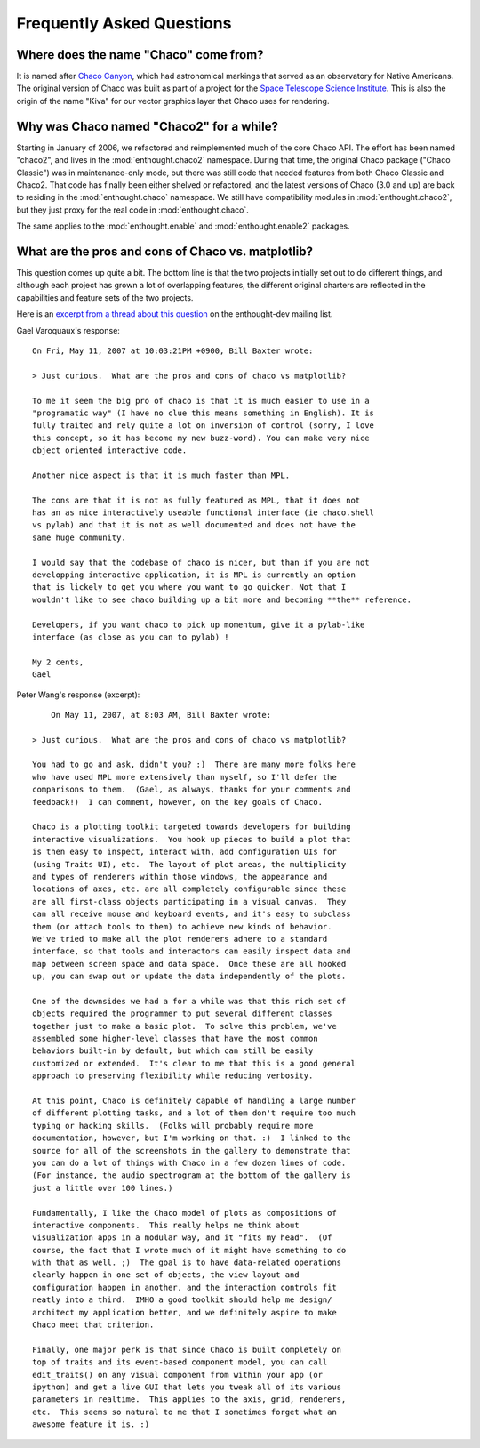 ##########################
Frequently Asked Questions
##########################


Where does the name "Chaco" come from?
======================================

It is named after `Chaco Canyon <http://www.nps.gov/chcu/>`_, which had
astronomical markings that served as an observatory for Native Americans. The
original version of Chaco was built as part of a project for the `Space
Telescope Science Institute <http://www.stsci.edu/resources/>`_. This is also
the origin of the name "Kiva" for our vector graphics layer that Chaco uses for
rendering.


Why was Chaco named "Chaco2" for a while?
=========================================

Starting in January of 2006, we refactored and reimplemented much of the core
Chaco API. The effort has been named "chaco2", and lives in the
:mod:`enthought.chaco2` namespace. During that time, the original Chaco package
("Chaco Classic") was in maintenance-only mode, but there was still code that
needed features from both Chaco Classic and Chaco2.  That code has finally been
either shelved or refactored, and the latest versions of Chaco (3.0 and up) are
back to residing in the :mod:`enthought.chaco` namespace.  We still have
compatibility modules in :mod:`enthought.chaco2`, but they just proxy for the
real code in :mod:`enthought.chaco`.

The same applies to the :mod:`enthought.enable` and :mod:`enthought.enable2`
packages.


What are the pros and cons of Chaco vs. matplotlib?
===================================================

This question comes up quite a bit.  The bottom line is that the two projects
initially set out to do different things, and although each project has grown a
lot of overlapping features, the different original charters are reflected in
the capabilities and feature sets of the two projects.


Here is an `excerpt from a thread about this question
<https://mail.enthought.com/pipermail/enthought-dev/2007-May/005363.html>`_ on
the enthought-dev mailing list.

Gael Varoquaux's response::

    On Fri, May 11, 2007 at 10:03:21PM +0900, Bill Baxter wrote:

    > Just curious.  What are the pros and cons of chaco vs matplotlib?

    To me it seem the big pro of chaco is that it is much easier to use in a
    "programatic way" (I have no clue this means something in English). It is
    fully traited and rely quite a lot on inversion of control (sorry, I love
    this concept, so it has become my new buzz-word). You can make very nice
    object oriented interactive code.

    Another nice aspect is that it is much faster than MPL.

    The cons are that it is not as fully featured as MPL, that it does not
    has an as nice interactively useable functional interface (ie chaco.shell
    vs pylab) and that it is not as well documented and does not have the
    same huge community.

    I would say that the codebase of chaco is nicer, but than if you are not
    developping interactive application, it is MPL is currently an option
    that is lickely to get you where you want to go quicker. Not that I
    wouldn't like to see chaco building up a bit more and becoming **the** reference.

    Developers, if you want chaco to pick up momentum, give it a pylab-like
    interface (as close as you can to pylab) !

    My 2 cents,
    Gael


Peter Wang's response (excerpt)::

	On May 11, 2007, at 8:03 AM, Bill Baxter wrote:

    > Just curious.  What are the pros and cons of chaco vs matplotlib?
	
    You had to go and ask, didn't you? :)  There are many more folks here  
    who have used MPL more extensively than myself, so I'll defer the  
    comparisons to them.  (Gael, as always, thanks for your comments and  
    feedback!)  I can comment, however, on the key goals of Chaco.

    Chaco is a plotting toolkit targeted towards developers for building  
    interactive visualizations.  You hook up pieces to build a plot that  
    is then easy to inspect, interact with, add configuration UIs for  
    (using Traits UI), etc.  The layout of plot areas, the multiplicity  
    and types of renderers within those windows, the appearance and  
    locations of axes, etc. are all completely configurable since these  
    are all first-class objects participating in a visual canvas.  They  
    can all receive mouse and keyboard events, and it's easy to subclass  
    them (or attach tools to them) to achieve new kinds of behavior.   
    We've tried to make all the plot renderers adhere to a standard  
    interface, so that tools and interactors can easily inspect data and  
    map between screen space and data space.  Once these are all hooked  
    up, you can swap out or update the data independently of the plots.

    One of the downsides we had a for a while was that this rich set of  
    objects required the programmer to put several different classes  
    together just to make a basic plot.  To solve this problem, we've  
    assembled some higher-level classes that have the most common  
    behaviors built-in by default, but which can still be easily  
    customized or extended.  It's clear to me that this is a good general  
    approach to preserving flexibility while reducing verbosity.

    At this point, Chaco is definitely capable of handling a large number  
    of different plotting tasks, and a lot of them don't require too much  
    typing or hacking skills.  (Folks will probably require more  
    documentation, however, but I'm working on that. :)  I linked to the  
    source for all of the screenshots in the gallery to demonstrate that  
    you can do a lot of things with Chaco in a few dozen lines of code.   
    (For instance, the audio spectrogram at the bottom of the gallery is  
    just a little over 100 lines.)

    Fundamentally, I like the Chaco model of plots as compositions of  
    interactive components.  This really helps me think about  
    visualization apps in a modular way, and it "fits my head".  (Of  
    course, the fact that I wrote much of it might have something to do  
    with that as well. ;)  The goal is to have data-related operations  
    clearly happen in one set of objects, the view layout and  
    configuration happen in another, and the interaction controls fit  
    neatly into a third.  IMHO a good toolkit should help me design/ 
    architect my application better, and we definitely aspire to make  
    Chaco meet that criterion.

    Finally, one major perk is that since Chaco is built completely on  
    top of traits and its event-based component model, you can call  
    edit_traits() on any visual component from within your app (or  
    ipython) and get a live GUI that lets you tweak all of its various  
    parameters in realtime.  This applies to the axis, grid, renderers,  
    etc.  This seems so natural to me that I sometimes forget what an  
    awesome feature it is. :)  



